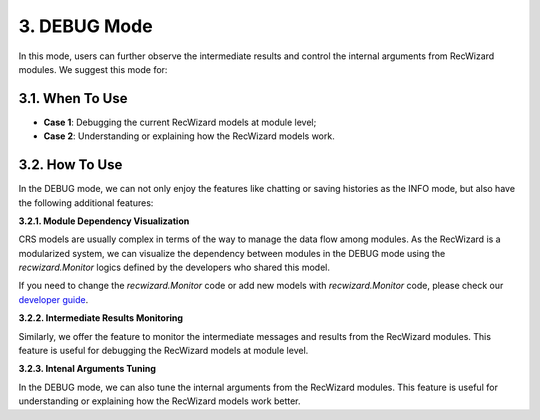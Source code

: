 3. DEBUG Mode
^^^^^^^^^^^^^

In this mode, users can further observe the intermediate results and control the internal arguments from RecWizard modules. We suggest this mode for:

3.1. When To Use 
****************

- **Case 1**: Debugging the current RecWizard models at module level; 

- **Case 2**: Understanding or explaining how the RecWizard models work.

3.2. How To Use 
****************

In the DEBUG mode, we can not only enjoy the features like chatting or saving histories as the INFO mode, but also have the following additional features:

**3.2.1. Module Dependency Visualization**

CRS models are usually complex in terms of the way to manage the data flow among modules. As the RecWizard is a modularized system, we can visualize the dependency between modules in the DEBUG mode using the `recwizard.Monitor` logics defined by the developers who shared this model.


If you need to change the `recwizard.Monitor` code or add new models with `recwizard.Monitor` code, please check our `developer guide <./development/overview>`_.


**3.2.2. Intermediate Results Monitoring**

Similarly, we offer the feature to monitor the intermediate messages and results from the RecWizard modules. This feature is useful for debugging the RecWizard models at module level.

**3.2.3. Intenal Arguments Tuning**

In the DEBUG mode, we can also tune the internal arguments from the RecWizard modules. This feature is useful for understanding or explaining how the RecWizard models work better.